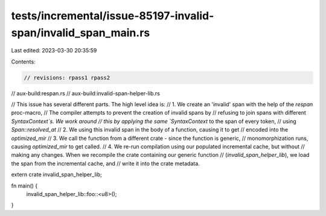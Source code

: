 tests/incremental/issue-85197-invalid-span/invalid_span_main.rs
===============================================================

Last edited: 2023-03-30 20:35:59

Contents:

.. code-block:: rs

    // revisions: rpass1 rpass2
// aux-build:respan.rs
// aux-build:invalid-span-helper-lib.rs

// This issue has several different parts. The high level idea is:
// 1. We create an 'invalid' span with the help of the `respan` proc-macro,
// The compiler attempts to prevent the creation of invalid spans by
// refusing to join spans with different `SyntaxContext`s. We work around
// this by applying the same `SyntaxContext` to the span of every token,
// using `Span::resolved_at`
// 2. We using this invalid span in the body of a function, causing it to get
// encoded into the `optimized_mir`
// 3. We call the function from a different crate - since the function is generic,
// monomorphization runs, causing `optimized_mir` to get called.
// 4. We re-run compilation using our populated incremental cache, but without
// making any changes. When we recompile the crate containing our generic function
// (`invalid_span_helper_lib`), we load the span from the incremental cache, and
// write it into the crate metadata.

extern crate invalid_span_helper_lib;

fn main() {
    invalid_span_helper_lib::foo::<u8>();
}


